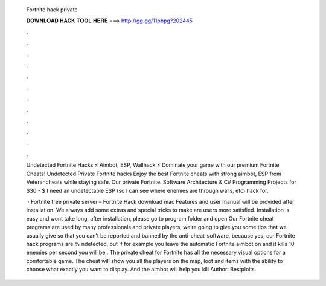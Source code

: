   Fortnite hack private
  
  
  
  𝐃𝐎𝐖𝐍𝐋𝐎𝐀𝐃 𝐇𝐀𝐂𝐊 𝐓𝐎𝐎𝐋 𝐇𝐄𝐑𝐄 ===> http://gg.gg/11pbpg?202445
  
  
  
  .
  
  
  
  .
  
  
  
  .
  
  
  
  .
  
  
  
  .
  
  
  
  .
  
  
  
  .
  
  
  
  .
  
  
  
  .
  
  
  
  .
  
  
  
  .
  
  
  
  .
  
  Undetected Fortnite Hacks ⚡ Aimbot, ESP, Wallhack ⚡ Dominate your game with our premium Fortnite Cheats! Undetected Private Fortnite hacks Enjoy the best Fortnite cheats with strong aimbot, ESP from Veterancheats while staying safe. Our private Fortnite. Software Architecture & C# Programming Projects for $30 - $ I need an undetectable ESP (so I can see where enemies are through walls, etc) hack for.
  
   · Fortnite free private server – Fortnite Hack download mac Features and user manual will be provided after installation. We always add some extras and special tricks to make are users more satisfied. Installation is easy and wont take long, after installation, please go to program folder and open  Our Fortnite cheat programs are used by many professionals and private players, we’re going to give you some tips that we usually give so that you can’t be reported and banned by the anti-cheat-software, because yes, our Fortnite hack programs are % ndetected, but if for example you leave the automatic Fortnite aimbot on and it kills 10 enemies per second you will be . The private cheat for Fortnite has all the necessary visual options for a comfortable game. The cheat will show you all the players on the map, loot and items with the ability to choose what exactly you want to display. And the aimbot will help you kill Author: Bestploits.
